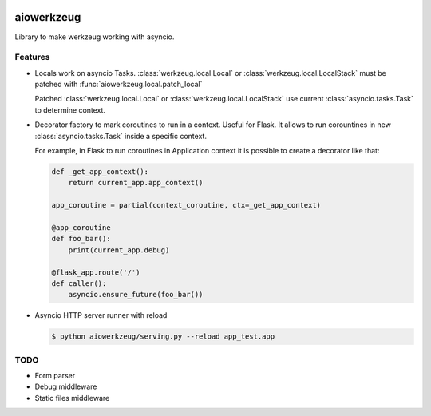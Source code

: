 
|travis-master| |coverall-master| |doc-master| |pypi-downloads| |pypi-lastrelease| |python-versions|
|project-status| |project-license| |project-format| |project-implementation|

.. |travis-master| image:: https://travis-ci.org/alfred82santa/aiowerkzeug.svg?branch=master   
    :target: https://travis-ci.org/alfred82santa/aiowerkzeug
    
.. |coverall-master| image:: https://coveralls.io/repos/alfred82santa/aiowerkzeug/badge.png?branch=master 
    :target: https://coveralls.io/r/alfred82santa/aiowerkzeug?branch=master
    
.. |doc-master| image:: https://readthedocs.org/projects/aiowerkzeug/badge/?version=latest
    :target: https://readthedocs.org/projects/aiowerkzeug/?badge=latest
    :alt: Documentation Status
    
.. |pypi-downloads| image:: https://pypip.in/download/aiowerkzeug/badge.svg
    :target: https://pypi.python.org/pypi/aiowerkzeug/
    :alt: Downloads
    
.. |pypi-lastrelease| image:: https://pypip.in/version/aiowerkzeug/badge.svg
    :target: https://pypi.python.org/pypi/aiowerkzeug/
    :alt: Latest Version
    
.. |python-versions| image:: https://pypip.in/py_versions/aiowerkzeug/badge.svg
    :target: https://pypi.python.org/pypi/aiowerkzeug/
    :alt: Supported Python versions
    
.. |project-status| image:: https://pypip.in/status/aiowerkzeug/badge.svg
    :target: https://pypi.python.org/pypi/aiowerkzeug/
    :alt: Development Status

.. |project-license| image:: https://pypip.in/license/aiowerkzeug/badge.svg
    :target: https://pypi.python.org/pypi/aiowerkzeug/
    :alt: License

.. |project-format| image:: https://pypip.in/format/aiowerkzeug/badge.svg
    :target: https://pypi.python.org/pypi/aiowerkzeug/
    :alt: Download format

.. |project-implementation| image:: https://pypip.in/implementation/aiowerkzeug/badge.svg
    :target: https://pypi.python.org/pypi/aiowerkzeug/
    :alt: Supported Python implementations

===========
aiowerkzeug
===========

Library to make werkzeug working with asyncio.

--------
Features
--------

* Locals work on asyncio Tasks. :class:`werkzeug.local.Local` or :class:`werkzeug.local.LocalStack` must be patched
  with :func:`aiowerkzeug.local.patch_local`

  Patched :class:`werkzeug.local.Local` or :class:`werkzeug.local.LocalStack` use current :class:`asyncio.tasks.Task`
  to determine context.

* Decorator factory to mark coroutines to run in a context. Useful for Flask. It allows to run corountines
  in new :class:`asyncio.tasks.Task` inside a specific context.

  For example, in Flask to run coroutines in Application context it is possible to create a decorator like that:

  .. code-block:: python

        def _get_app_context():
            return current_app.app_context()

        app_coroutine = partial(context_coroutine, ctx=_get_app_context)

        @app_coroutine
        def foo_bar():
            print(current_app.debug)

        @flask_app.route('/')
        def caller():
            asyncio.ensure_future(foo_bar())

* Asyncio HTTP server runner with reload

  .. code-block:: bash

    $ python aiowerkzeug/serving.py --reload app_test.app

----
TODO
----

* Form parser
* Debug middleware
* Static files middleware
